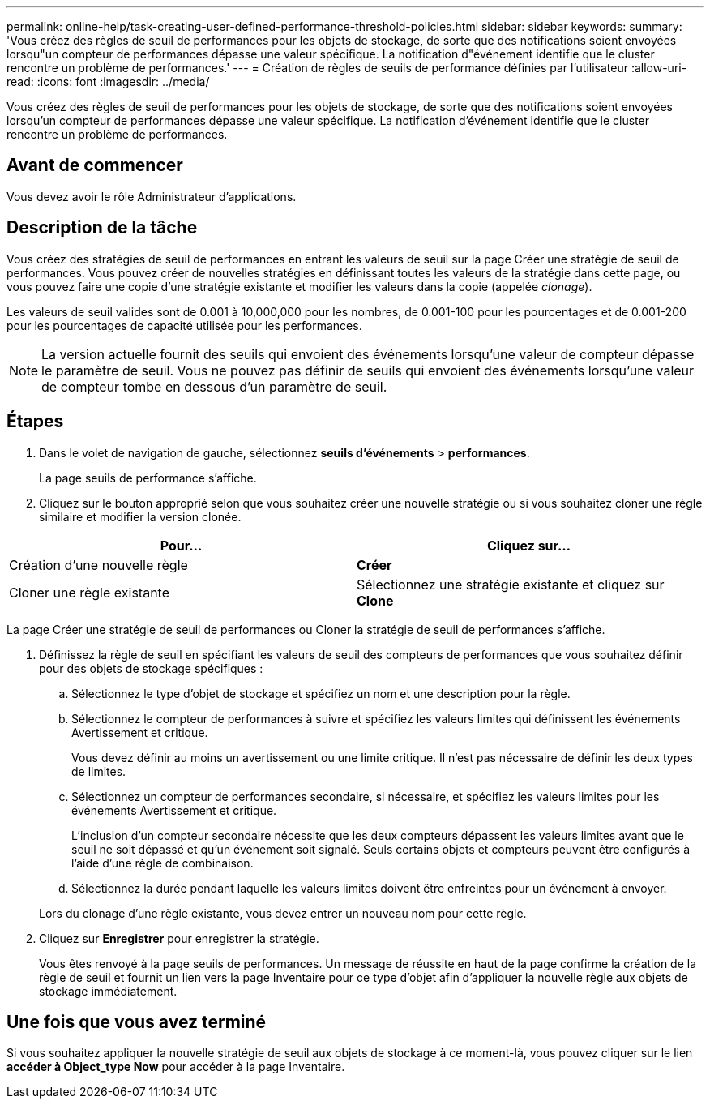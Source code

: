 ---
permalink: online-help/task-creating-user-defined-performance-threshold-policies.html 
sidebar: sidebar 
keywords:  
summary: 'Vous créez des règles de seuil de performances pour les objets de stockage, de sorte que des notifications soient envoyées lorsqu"un compteur de performances dépasse une valeur spécifique. La notification d"événement identifie que le cluster rencontre un problème de performances.' 
---
= Création de règles de seuils de performance définies par l'utilisateur
:allow-uri-read: 
:icons: font
:imagesdir: ../media/


[role="lead"]
Vous créez des règles de seuil de performances pour les objets de stockage, de sorte que des notifications soient envoyées lorsqu'un compteur de performances dépasse une valeur spécifique. La notification d'événement identifie que le cluster rencontre un problème de performances.



== Avant de commencer

Vous devez avoir le rôle Administrateur d'applications.



== Description de la tâche

Vous créez des stratégies de seuil de performances en entrant les valeurs de seuil sur la page Créer une stratégie de seuil de performances. Vous pouvez créer de nouvelles stratégies en définissant toutes les valeurs de la stratégie dans cette page, ou vous pouvez faire une copie d'une stratégie existante et modifier les valeurs dans la copie (appelée _clonage_).

Les valeurs de seuil valides sont de 0.001 à 10,000,000 pour les nombres, de 0.001-100 pour les pourcentages et de 0.001-200 pour les pourcentages de capacité utilisée pour les performances.

[NOTE]
====
La version actuelle fournit des seuils qui envoient des événements lorsqu'une valeur de compteur dépasse le paramètre de seuil. Vous ne pouvez pas définir de seuils qui envoient des événements lorsqu'une valeur de compteur tombe en dessous d'un paramètre de seuil.

====


== Étapes

. Dans le volet de navigation de gauche, sélectionnez *seuils d'événements* > *performances*.
+
La page seuils de performance s'affiche.

. Cliquez sur le bouton approprié selon que vous souhaitez créer une nouvelle stratégie ou si vous souhaitez cloner une règle similaire et modifier la version clonée.


[cols="2*"]
|===
| Pour... | Cliquez sur... 


 a| 
Création d'une nouvelle règle
 a| 
*Créer*



 a| 
Cloner une règle existante
 a| 
Sélectionnez une stratégie existante et cliquez sur *Clone*

|===
La page Créer une stratégie de seuil de performances ou Cloner la stratégie de seuil de performances s'affiche.

. Définissez la règle de seuil en spécifiant les valeurs de seuil des compteurs de performances que vous souhaitez définir pour des objets de stockage spécifiques :
+
.. Sélectionnez le type d'objet de stockage et spécifiez un nom et une description pour la règle.
.. Sélectionnez le compteur de performances à suivre et spécifiez les valeurs limites qui définissent les événements Avertissement et critique.
+
Vous devez définir au moins un avertissement ou une limite critique. Il n'est pas nécessaire de définir les deux types de limites.

.. Sélectionnez un compteur de performances secondaire, si nécessaire, et spécifiez les valeurs limites pour les événements Avertissement et critique.
+
L'inclusion d'un compteur secondaire nécessite que les deux compteurs dépassent les valeurs limites avant que le seuil ne soit dépassé et qu'un événement soit signalé. Seuls certains objets et compteurs peuvent être configurés à l'aide d'une règle de combinaison.

.. Sélectionnez la durée pendant laquelle les valeurs limites doivent être enfreintes pour un événement à envoyer.


+
Lors du clonage d'une règle existante, vous devez entrer un nouveau nom pour cette règle.

. Cliquez sur *Enregistrer* pour enregistrer la stratégie.
+
Vous êtes renvoyé à la page seuils de performances. Un message de réussite en haut de la page confirme la création de la règle de seuil et fournit un lien vers la page Inventaire pour ce type d'objet afin d'appliquer la nouvelle règle aux objets de stockage immédiatement.





== Une fois que vous avez terminé

Si vous souhaitez appliquer la nouvelle stratégie de seuil aux objets de stockage à ce moment-là, vous pouvez cliquer sur le lien *accéder à Object_type Now* pour accéder à la page Inventaire.

